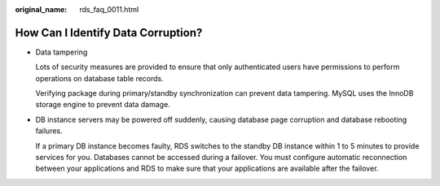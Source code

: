 :original_name: rds_faq_0011.html

.. _rds_faq_0011:

How Can I Identify Data Corruption?
===================================

-  Data tampering

   Lots of security measures are provided to ensure that only authenticated users have permissions to perform operations on database table records.

   Verifying package during primary/standby synchronization can prevent data tampering. MySQL uses the InnoDB storage engine to prevent data damage.

-  DB instance servers may be powered off suddenly, causing database page corruption and database rebooting failures.

   If a primary DB instance becomes faulty, RDS switches to the standby DB instance within 1 to 5 minutes to provide services for you. Databases cannot be accessed during a failover. You must configure automatic reconnection between your applications and RDS to make sure that your applications are available after the failover.
